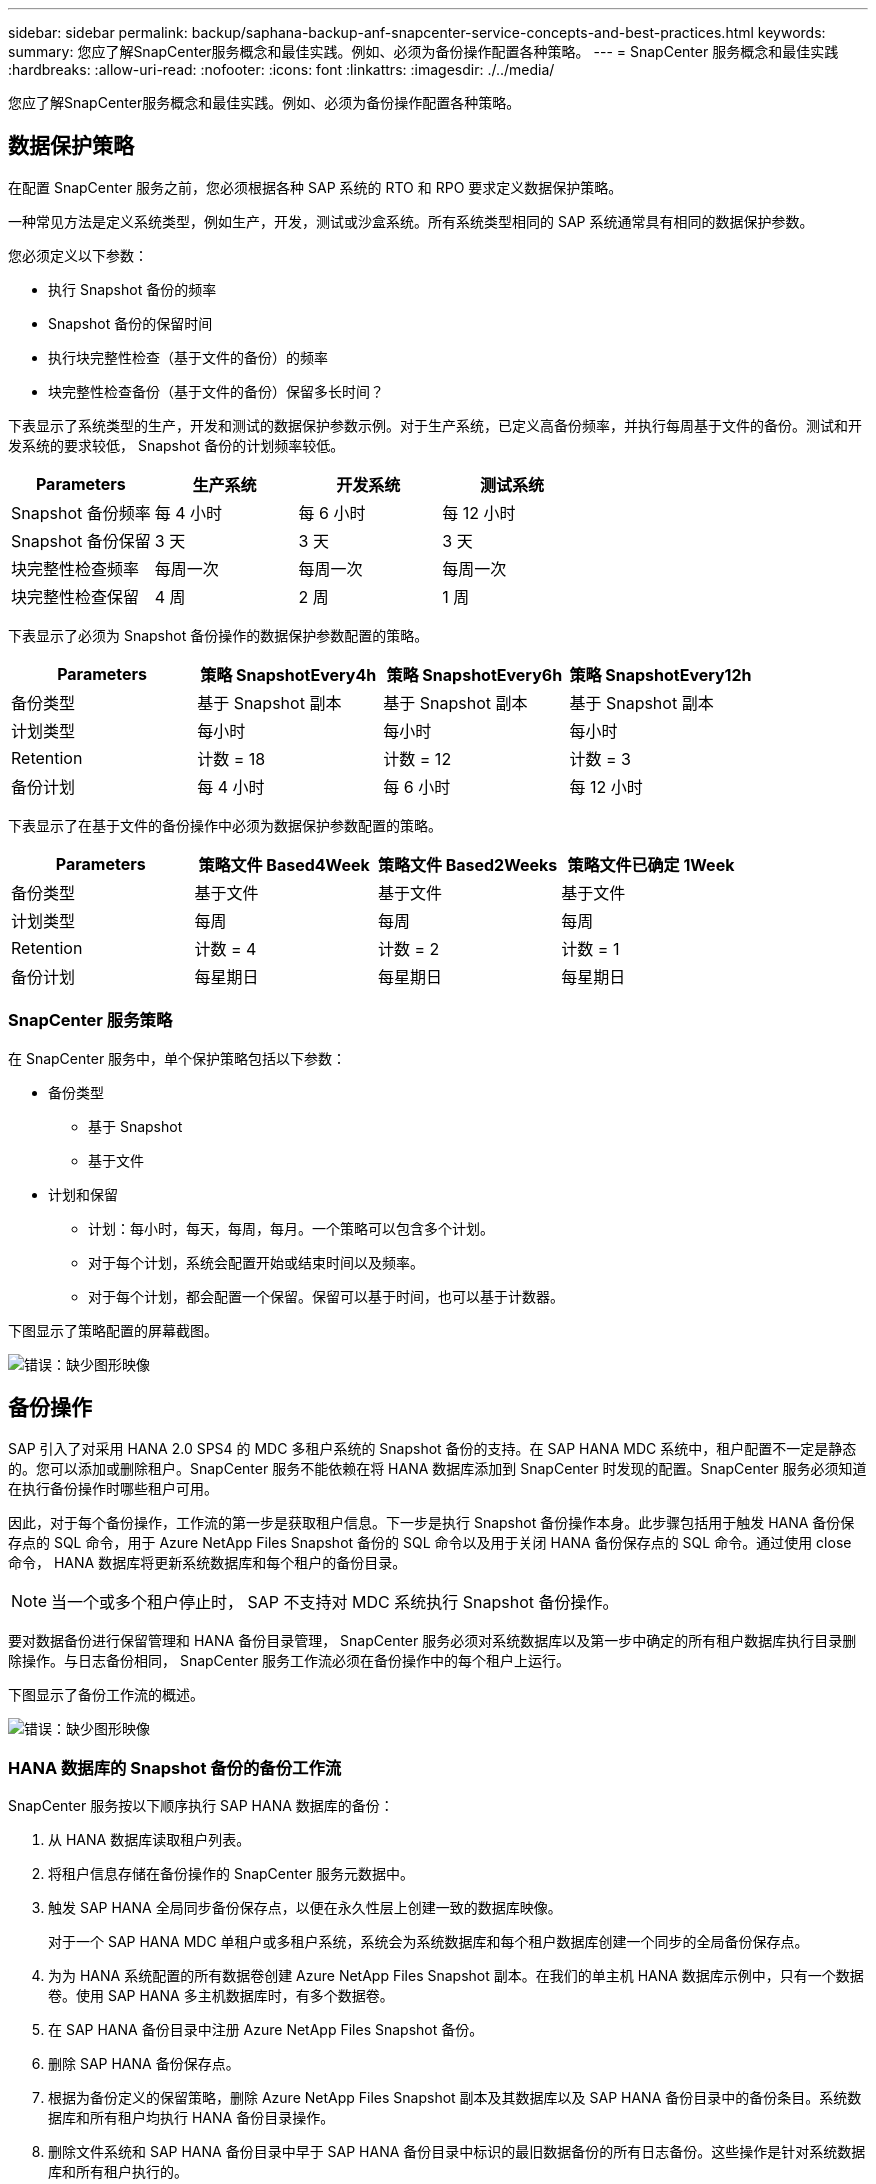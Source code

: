 ---
sidebar: sidebar 
permalink: backup/saphana-backup-anf-snapcenter-service-concepts-and-best-practices.html 
keywords:  
summary: 您应了解SnapCenter服务概念和最佳实践。例如、必须为备份操作配置各种策略。 
---
= SnapCenter 服务概念和最佳实践
:hardbreaks:
:allow-uri-read: 
:nofooter: 
:icons: font
:linkattrs: 
:imagesdir: ./../media/


[role="lead"]
您应了解SnapCenter服务概念和最佳实践。例如、必须为备份操作配置各种策略。



== 数据保护策略

在配置 SnapCenter 服务之前，您必须根据各种 SAP 系统的 RTO 和 RPO 要求定义数据保护策略。

一种常见方法是定义系统类型，例如生产，开发，测试或沙盒系统。所有系统类型相同的 SAP 系统通常具有相同的数据保护参数。

您必须定义以下参数：

* 执行 Snapshot 备份的频率
* Snapshot 备份的保留时间
* 执行块完整性检查（基于文件的备份）的频率
* 块完整性检查备份（基于文件的备份）保留多长时间？


下表显示了系统类型的生产，开发和测试的数据保护参数示例。对于生产系统，已定义高备份频率，并执行每周基于文件的备份。测试和开发系统的要求较低， Snapshot 备份的计划频率较低。

|===
| Parameters | 生产系统 | 开发系统 | 测试系统 


| Snapshot 备份频率 | 每 4 小时 | 每 6 小时 | 每 12 小时 


| Snapshot 备份保留 | 3 天 | 3 天 | 3 天 


| 块完整性检查频率 | 每周一次 | 每周一次 | 每周一次 


| 块完整性检查保留 | 4 周 | 2 周 | 1 周 
|===
下表显示了必须为 Snapshot 备份操作的数据保护参数配置的策略。

|===
| Parameters | 策略 SnapshotEvery4h | 策略 SnapshotEvery6h | 策略 SnapshotEvery12h 


| 备份类型 | 基于 Snapshot 副本 | 基于 Snapshot 副本 | 基于 Snapshot 副本 


| 计划类型 | 每小时 | 每小时 | 每小时 


| Retention | 计数 = 18 | 计数 = 12 | 计数 = 3 


| 备份计划 | 每 4 小时 | 每 6 小时 | 每 12 小时 
|===
下表显示了在基于文件的备份操作中必须为数据保护参数配置的策略。

|===
| Parameters | 策略文件 Based4Week | 策略文件 Based2Weeks | 策略文件已确定 1Week 


| 备份类型 | 基于文件 | 基于文件 | 基于文件 


| 计划类型 | 每周 | 每周 | 每周 


| Retention | 计数 = 4 | 计数 = 2 | 计数 = 1 


| 备份计划 | 每星期日 | 每星期日 | 每星期日 
|===


=== SnapCenter 服务策略

在 SnapCenter 服务中，单个保护策略包括以下参数：

* 备份类型
+
** 基于 Snapshot
** 基于文件


* 计划和保留
+
** 计划：每小时，每天，每周，每月。一个策略可以包含多个计划。
** 对于每个计划，系统会配置开始或结束时间以及频率。
** 对于每个计划，都会配置一个保留。保留可以基于时间，也可以基于计数器。




下图显示了策略配置的屏幕截图。

image:saphana-backup-anf-image10.png["错误：缺少图形映像"]



== 备份操作

SAP 引入了对采用 HANA 2.0 SPS4 的 MDC 多租户系统的 Snapshot 备份的支持。在 SAP HANA MDC 系统中，租户配置不一定是静态的。您可以添加或删除租户。SnapCenter 服务不能依赖在将 HANA 数据库添加到 SnapCenter 时发现的配置。SnapCenter 服务必须知道在执行备份操作时哪些租户可用。

因此，对于每个备份操作，工作流的第一步是获取租户信息。下一步是执行 Snapshot 备份操作本身。此步骤包括用于触发 HANA 备份保存点的 SQL 命令，用于 Azure NetApp Files Snapshot 备份的 SQL 命令以及用于关闭 HANA 备份保存点的 SQL 命令。通过使用 close 命令， HANA 数据库将更新系统数据库和每个租户的备份目录。


NOTE: 当一个或多个租户停止时， SAP 不支持对 MDC 系统执行 Snapshot 备份操作。

要对数据备份进行保留管理和 HANA 备份目录管理， SnapCenter 服务必须对系统数据库以及第一步中确定的所有租户数据库执行目录删除操作。与日志备份相同， SnapCenter 服务工作流必须在备份操作中的每个租户上运行。

下图显示了备份工作流的概述。

image:saphana-backup-anf-image11.jpg["错误：缺少图形映像"]



=== HANA 数据库的 Snapshot 备份的备份工作流

SnapCenter 服务按以下顺序执行 SAP HANA 数据库的备份：

. 从 HANA 数据库读取租户列表。
. 将租户信息存储在备份操作的 SnapCenter 服务元数据中。
. 触发 SAP HANA 全局同步备份保存点，以便在永久性层上创建一致的数据库映像。
+
对于一个 SAP HANA MDC 单租户或多租户系统，系统会为系统数据库和每个租户数据库创建一个同步的全局备份保存点。

. 为为 HANA 系统配置的所有数据卷创建 Azure NetApp Files Snapshot 副本。在我们的单主机 HANA 数据库示例中，只有一个数据卷。使用 SAP HANA 多主机数据库时，有多个数据卷。
. 在 SAP HANA 备份目录中注册 Azure NetApp Files Snapshot 备份。
. 删除 SAP HANA 备份保存点。
. 根据为备份定义的保留策略，删除 Azure NetApp Files Snapshot 副本及其数据库以及 SAP HANA 备份目录中的备份条目。系统数据库和所有租户均执行 HANA 备份目录操作。
. 删除文件系统和 SAP HANA 备份目录中早于 SAP HANA 备份目录中标识的最旧数据备份的所有日志备份。这些操作是针对系统数据库和所有租户执行的。




=== 用于块完整性检查操作的备份工作流

SnapCenter 服务按以下顺序执行块完整性检查：

. 从 HANA 数据库读取租户列表。
. 为系统数据库和每个租户触发基于文件的备份操作。
. 根据为块完整性检查操作定义的保留策略，删除其数据库，文件系统和 SAP HANA 备份目录中基于文件的备份。文件系统上的备份删除以及系统数据库和所有租户的 HANA 备份目录操作均已完成。
. 删除文件系统和 SAP HANA 备份目录中早于 SAP HANA 备份目录中标识的最旧数据备份的所有日志备份。这些操作是针对系统数据库和所有租户执行的。




== 数据和日志备份的备份保留管理和管理

数据备份保留管理和日志备份管理可分为四个主要方面，包括以下保留管理：

* Snapshot 备份
* 基于文件的备份
* SAP HANA 备份目录中的数据备份
* 在 SAP HANA 备份目录和文件系统中记录备份


下图概述了不同的工作流以及每个操作的依赖关系。以下各节将详细介绍不同的操作。

image:saphana-backup-anf-image12.png["错误：缺少图形映像"]



=== Snapshot 备份的保留管理

SnapCenter 服务会根据 SnapCenter 服务备份策略中定义的保留期限删除存储和 SnapCenter 服务存储库中的 Snapshot 副本，从而处理 SAP HANA 数据库备份和非数据卷备份的后台管理。

保留管理逻辑会对 SnapCenter 中的每个备份工作流执行。

您也可以在 SnapCenter 中手动删除 Snapshot 备份。



=== 基于文件的备份的保留管理

SnapCenter 服务通过根据 SnapCenter 服务备份策略中定义的保留删除文件系统上的备份来处理基于文件的备份的管理。

保留管理逻辑会对 SnapCenter 中的每个备份工作流执行。



=== SAP HANA 备份目录中的数据备份保留管理

当 SnapCenter 服务删除任何备份（ Snapshot 或基于文件）时，此数据备份也会在 SAP HANA 备份目录中删除。



=== 日志备份的保留管理

SAP HANA 数据库会自动创建日志备份。这些日志备份会在 SAP HANA 中配置的备份目录中为每个 SAP HANA 服务创建备份文件。

要进行正向恢复，不再需要早于最新数据备份的日志备份，可以将其删除。

SnapCenter 服务通过执行以下任务，在文件系统级别以及 SAP HANA 备份目录中对日志文件备份进行管理：

. 读取 SAP HANA 备份目录以获取最旧的成功文件备份或 Snapshot 备份的备份 ID 。
. 删除 SAP HANA 目录和文件系统中早于此备份 ID 的所有日志备份。
+
SnapCenter 服务仅处理由 SnapCenter 创建的备份的管理工作。如果在 SnapCenter 之外创建了其他基于文件的备份，则必须确保从备份目录中删除基于文件的备份。如果不从备份目录中手动删除此类数据备份，则它可能会成为最旧的数据备份，而较早的日志备份则不会删除，直到删除此基于文件的备份为止。




NOTE: 您不能使用当前版本的 SnapCenter 服务关闭日志备份保留管理。



== Snapshot 备份的容量要求

您必须考虑存储层上的块更改率高于传统数据库的更改率。由于列存储的 HANA 表合并过程，整个表将写入磁盘，而不仅仅是已更改的块。如果在一天内执行多个 Snapshot 备份，我们客户群的数据显示，每天的变更率介于 20% 到 50% 之间。
